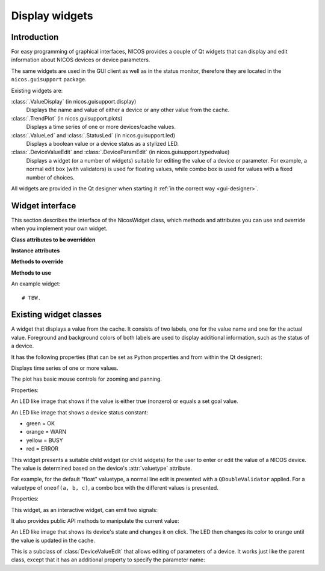 .. _gui-widgets:

Display widgets
===============

Introduction
------------

For easy programming of graphical interfaces, NICOS provides a couple of
Qt widgets that can display and edit information about NICOS devices or
device parameters.

The same widgets are used in the GUI client as well as in the status monitor,
therefore they are located in the ``nicos.guisupport`` package.

Existing widgets are:

:class:`.ValueDisplay` (in nicos.guisupport.display)
   Displays the name and value of either a device or any other value from
   the cache.

:class:`.TrendPlot` (in nicos.guisupport.plots)
   Displays a time series of one or more devices/cache values.

:class:`.ValueLed` and :class:`.StatusLed` (in nicos.guisupport.led)
   Displays a boolean value or a device status as a stylized LED.

:class:`.DeviceValueEdit` and :class:`.DeviceParamEdit` (in nicos.guisupport.typedvalue)
   Displays a widget (or a number of widgets) suitable for editing the value
   of a device or parameter.  For example, a normal edit box (with validators)
   is used for floating values, while combo box is used for values with a
   fixed number of choices.

All widgets are provided in the Qt designer when starting it :ref:`in the
correct way <gui-designer>`.


Widget interface
----------------

This section describes the interface of the NicosWidget class, which methods
and attributes you can use and override when you implement your own widget.

.. module:: nicos.clients.gui.widget

.. class:: NicosWidget


   **Class attributes to be overridden**

   .. attribute:: designer_description

      A string with a short description of the widget; this is used for the Qt
      designer.  If this is not set, the widget will not be included in the
      designer.

   .. attribute:: designer_icon

      Resource name of the icon to use for the designer.  If this is not set, Qt
      will use a default icon.

   .. attribute:: properties

      This is a dictionary that specifies the properties of the widget that
      should be settable from the Qt designer.  The keys are property names, and
      the values must be instances of :class:`PropDef` (see the example below).

      For each entry, a Qt property is created that can be used from the code
      like a normal Python property.

   **Instance attributes**

   .. attribute:: props

      A dictionary with the current values of the properties defined with
      :attr:`properties`.

   .. attribute:: _client

      The daemon client object (see :ref:`gui-client`) if the widget is used
      from a GUI (as opposed to e.g. the NICOS monitor), otherwise ``None``.

   **Methods to override**

   .. method:: initUi()

      Here you should create the user interface of the widget.

   .. method:: propertyUpdated(pname, value)

      This method is called whenever a property defined in :attr:`properties` is
      updated.  *pname* is the property name, *value* is the new value (which is
      already set in :attr:`props`).

      You should call the base class implementation if you override this.

   .. method:: registerKeys()

      See :meth:`registerDevice` and :meth:`registerKey`.

   .. method:: on_devValueChange(dev, value, strvalue, unitvalue, expired)

   .. method:: on_devStatusChange(dev, code, status, expired)

   .. method:: on_devMetaChange(dev, fmtstr, unit, fixed)

   **Methods to use**

   .. method:: registerDevice(dev, valueindex=-1, unit='', fmtstr='')

   .. method:: registerKey(valuekey, statuskey='', valueindex=-1, unit='', fmtstr='')


An example widget::

   # TBW.


Existing widget classes
-----------------------

.. module:: nicos.guisupport.display

.. class:: ValueDisplay

   A widget that displays a value from the cache.  It consists of two labels,
   one for the value name and one for the actual value.  Foreground and
   background colors of both labels are used to display additional information,
   such as the status of a device.

   It has the following properties (that can be set as Python properties and
   from within the Qt designer):

   .. attribute:: dev

      A NICOS device name.  If set, display the value of this device
      (``dev/value``) and also look at other keys such as ``dev/status`` to
      display other information.

   .. attribute:: key

      This specifies the key to display.  If :attr:`dev` is set, this is
      ``dev/value`` by default.

   .. attribute:: statuskey

      This specifies the key to use for displaying the status (color of the
      value).  If :attr:`dev` is set, this is ``dev/status`` by default.

   .. attribute:: name

      String to display as the name of the value.  By default this is the
      :attr:`dev` property if set.

   .. attribute:: unit

      Unit to display in the name label.  If :attr:`dev` is set, this is taken
      from the ``dev/unit`` key.

   .. attribute:: item

      Item index of the value to display.  Used for values with multiple items,
      such as tuples or lists.

   .. attribute:: format

      Format string to use for displaying the value.  If :attr:`dev` is set,
      this is taken from the ``dev/fmtstr`` key.

   .. attribute:: maxlen

      Maximum string length to display, in characters.

   .. attribute:: width

      Width of the widget, in characters.

   .. attribute:: istext

      If true (not the default), display the value with a proportional font.

   .. attribute:: showName

      If true (the default), show the name label.

   .. attribute:: showStatus

      If true (the default), show the status (if possible) by coloring the value
      label's text.

   .. attribute:: showExpiration

      If true (the default), show expiration of the value by coloring the value
      label's background.

   .. attribute:: horizontal

      If true (not the default), display name and value next to each other
      horizontally.


.. module:: nicos.guisupport.plots

.. class:: TrendPlot

   Displays time series of one or more values.

   The plot has basic mouse controls for zooming and panning.

   Properties:

   .. attribute:: devices

      List of devices or cache keys that the plot should display.

      For devices, use device name.  For keys, use cache key with "." or "/"
      separator, e.g. ``T.heaterpower``.  To access items of a sequence, use
      subscript notation, e.g. ``T.userlimits[0]``.

   .. attribute:: names

      Names for the plot curves.  By default the device names or keys from
      :attr:`devices` are used.

   .. attribute:: plotwindow

      The range of time in seconds that should be represented by the plot.

   .. attribute:: plotinterval

      The minimum time in seconds between two points that should be plotted.

   .. attribute:: height

      Height of the plot widget in characters.

   .. attribute:: width

      Width of the plot widget in characters.


.. module:: nicos.guisupport.led

.. class:: ValueLed

   An LED like image that shows if the value is either true (nonzero) or equals a
   set goal value.

   .. attribute:: dev

      Specify NICOS device name whose value is displayed.

   .. attribute:: key

      As an alternative to :attr:`dev`, specify a cache key that is displayed.

   .. attribute:: goal

      If nonempty, specifies a Python expression (such as ``1`` or ``'open'``).
      The LED is green if the value equals this expression, else red.

      If empty, the LED is green if the value is true (nonzero), else red.


.. class:: StatusLed

   An LED like image that shows a device status constant:

   * green = OK
   * orange = WARN
   * yellow = BUSY
   * red = ERROR

   .. attribute:: dev

      Specify NICOS device name whose status is displayed.

   .. attribute:: key

      As an alternative to :attr:`dev`, specify a cache key that contains the
      status to display.


.. module:: nicos.guisupport.typedvalue

.. class:: DeviceValueEdit

   This widget presents a suitable child widget (or child widgets) for the user
   to enter or edit the value of a NICOS device.  The value is determined based
   on the device's :attr:`valuetype` attribute.

   For example, for the default "float" valuetype, a normal line edit is
   presented with a ``QDoubleValidator`` applied.  For a valuetype of ``oneof(a,
   b, c)``, a combo box with the different values is presented.

   Properties:

   .. attribute:: dev

      The device whose value should be edited.

   .. attribute:: useButtons

      If true (not the default), present buttons for some few value types
      (e.g. ``oneof`` with less than three alternatives).  This is only useful
      if the widget is meant to directly execute a move action.

   .. attribute:: updateValue

      If true (not the default), update the value in the widget from the device
      value whenever the device value changes.  Otherwise, the value is only
      taken from the device when the widget is first initialized for this device
      (i.e. the :attr:`dev` property is set).

   This widget, as an interactive widget, can emit two signals:

   .. attribute:: dataChanged

      This is emitted without arguments when the value in the widget changes.
      Call :meth:`getValue` to query the new value.

   .. attribute:: valueChosen

      This is emitted with the chosen value when the user directly chooses a
      value through a button (see :attr:`useButtons`).

   It also provides public API methods to manipulate the current value:

   .. method:: getValue()

      Return the current value of the widget.  Its type will match the valuetype
      of the selected device.

   .. method:: setValue(value)

      Set the current value of the widget.  If the value does not match the
      valuetype of the device, the widget will be initialized with an "empty"
      value depending on the valuetype.


.. class:: ClickableOutputLed

   An LED like image that shows its device's state and changes it on click.
   The LED then changes its color to orange until the value is updated in
   the cache.

   .. attribute:: stateActive

      The equivalent to 'ON' for the selected device (green).

   .. attribute:: stateInactive

      The equivalent to 'OFF' for the selected device (red).


.. class:: DeviceParamEdit

   This is a subclass of :class:`DeviceValueEdit` that allows editing of
   parameters of a device.  It works just like the parent class, except that it
   has an additional property to specify the parameter name:

   .. attribute:: param

      The name of the parameter (of the device selected with :attr:`dev`) whose
      value should be edited.


